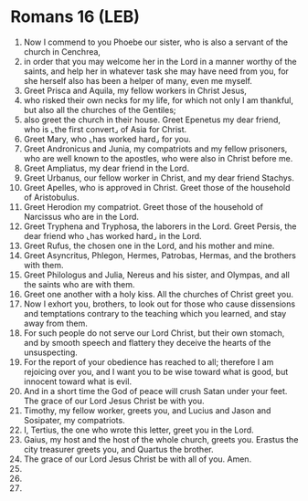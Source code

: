 * Romans 16 (LEB)
:PROPERTIES:
:ID: LEB/45-ROM16
:END:

1. Now I commend to you Phoebe our sister, who is also a servant of the church in Cenchrea,
2. in order that you may welcome her in the Lord in a manner worthy of the saints, and help her in whatever task she may have need from you, for she herself also has been a helper of many, even me myself.
3. Greet Prisca and Aquila, my fellow workers in Christ Jesus,
4. who risked their own necks for my life, for which not only I am thankful, but also all the churches of the Gentiles;
5. also greet the church in their house. Greet Epenetus my dear friend, who is ⌞the first convert⌟ of Asia for Christ.
6. Greet Mary, who ⌞has worked hard⌟ for you.
7. Greet Andronicus and Junia, my compatriots and my fellow prisoners, who are well known to the apostles, who were also in Christ before me.
8. Greet Ampliatus, my dear friend in the Lord.
9. Greet Urbanus, our fellow worker in Christ, and my dear friend Stachys.
10. Greet Apelles, who is approved in Christ. Greet those of the household of Aristobulus.
11. Greet Herodion my compatriot. Greet those of the household of Narcissus who are in the Lord.
12. Greet Tryphena and Tryphosa, the laborers in the Lord. Greet Persis, the dear friend who ⌞has worked hard⌟ in the Lord.
13. Greet Rufus, the chosen one in the Lord, and his mother and mine.
14. Greet Asyncritus, Phlegon, Hermes, Patrobas, Hermas, and the brothers with them.
15. Greet Philologus and Julia, Nereus and his sister, and Olympas, and all the saints who are with them.
16. Greet one another with a holy kiss. All the churches of Christ greet you.
17. Now I exhort you, brothers, to look out for those who cause dissensions and temptations contrary to the teaching which you learned, and stay away from them.
18. For such people do not serve our Lord Christ, but their own stomach, and by smooth speech and flattery they deceive the hearts of the unsuspecting.
19. For the report of your obedience has reached to all; therefore I am rejoicing over you, and I want you to be wise toward what is good, but innocent toward what is evil.
20. And in a short time the God of peace will crush Satan under your feet. The grace of our Lord Jesus Christ be with you.
21. Timothy, my fellow worker, greets you, and Lucius and Jason and Sosipater, my compatriots.
22. I, Tertius, the one who wrote this letter, greet you in the Lord.
23. Gaius, my host and the host of the whole church, greets you. Erastus the city treasurer greets you, and Quartus the brother.
24. The grace of our Lord Jesus Christ be with all of you. Amen.
25. 
26. 
27. 
